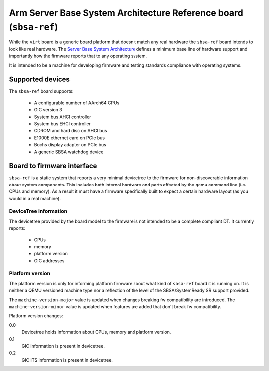 Arm Server Base System Architecture Reference board (``sbsa-ref``)
==================================================================

While the ``virt`` board is a generic board platform that doesn't match
any real hardware the ``sbsa-ref`` board intends to look like real
hardware. The `Server Base System Architecture
<https://developer.arm.com/documentation/den0029/latest>`_ defines a
minimum base line of hardware support and importantly how the firmware
reports that to any operating system.

It is intended to be a machine for developing firmware and testing
standards compliance with operating systems.

Supported devices
"""""""""""""""""

The ``sbsa-ref`` board supports:

  - A configurable number of AArch64 CPUs
  - GIC version 3
  - System bus AHCI controller
  - System bus EHCI controller
  - CDROM and hard disc on AHCI bus
  - E1000E ethernet card on PCIe bus
  - Bochs display adapter on PCIe bus
  - A generic SBSA watchdog device


Board to firmware interface
"""""""""""""""""""""""""""

``sbsa-ref`` is a static system that reports a very minimal devicetree to the
firmware for non-discoverable information about system components. This
includes both internal hardware and parts affected by the qemu command line
(i.e. CPUs and memory). As a result it must have a firmware specifically built
to expect a certain hardware layout (as you would in a real machine).

DeviceTree information
''''''''''''''''''''''

The devicetree provided by the board model to the firmware is not intended
to be a complete compliant DT. It currently reports:

   - CPUs
   - memory
   - platform version
   - GIC addresses

Platform version
''''''''''''''''

The platform version is only for informing platform firmware about
what kind of ``sbsa-ref`` board it is running on. It is neither
a QEMU versioned machine type nor a reflection of the level of the
SBSA/SystemReady SR support provided.

The ``machine-version-major`` value is updated when changes breaking
fw compatibility are introduced. The ``machine-version-minor`` value
is updated when features are added that don't break fw compatibility.

Platform version changes:

0.0
  Devicetree holds information about CPUs, memory and platform version.

0.1
  GIC information is present in devicetree.

0.2
  GIC ITS information is present in devicetree.
